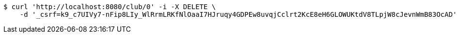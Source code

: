 [source,bash]
----
$ curl 'http://localhost:8080/club/0' -i -X DELETE \
    -d '_csrf=k9_c7UIVy7-nFip8LIy_WlRrmLRKfNlOaaI7HJruqy4GDPEw8uvqjCclrt2KcE8eH6GLOWUKtdV8TLpjW8cJevnWmB83OcAD'
----